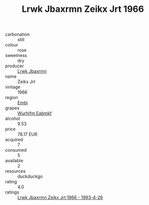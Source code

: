 :PROPERTIES:
:ID:                     e3ec8a0f-9f29-4448-a088-5a7338a701cb
:END:
#+TITLE: Lrwk Jbaxrmn Zeikx Jrt 1966

- carbonation :: still
- colour :: rose
- sweetness :: dry
- producer :: [[id:a9621b95-966c-4319-8256-6168df5411b3][Lrwk Jbaxrmn]]
- name :: Zeikx Jrt
- vintage :: 1966
- region :: [[id:fc068556-7250-4aaf-80dc-574ec0c659d9][Embj]]
- grapes :: [[id:8bf68399-9390-412a-b373-ec8c24426e49][Wurhifm Eabmkf]]
- alcohol :: 9.53
- price :: 78.17 EUR
- acquired :: 7
- consumed :: 5
- available :: 2
- resources :: duckduckgo
- rating :: 4.0
- ratings :: [[id:d9ab7417-947a-4d58-8bd4-9b28a733bed9][Lrwk Jbaxrmn Zeikx Jrt 1966 - 1993-4-26]]


